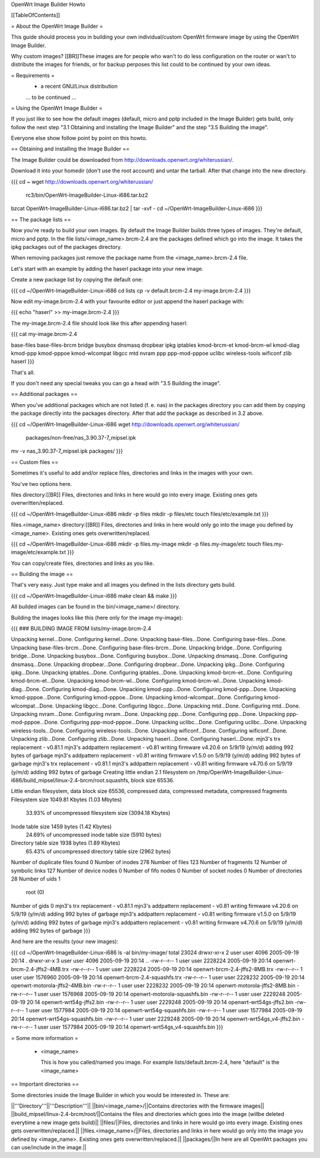 OpenWrt Image Builder Howto

[[TableOfContents]]


= About the OpenWrt Image Builder =

This guide should process you in building your own individual/custom
OpenWrt firmware image by using the OpenWrt Image Builder.

Why custom images?
[[BR]]These images are for people who wan't to do less configuration on the
router or wan't to distribute the images for friends, or for backup
perposes this list could to be continued by your own ideas.


= Requirements =
   * a recent GNU/Linux distribution

   ... to be continued ...


= Using the OpenWrt Image Builder =

If you just like to see how the default images (default, micro and pptp
included in the Image Builder) gets build, only follow the next step
"3.1 Obtaining and installing the Image Builder" and the step
"3.5 Building the image".

Everyone else show follow point by point on this howto.


== Obtaining and installing the Image Builder ==

The Image Builder could be downloaded from http://downloads.openwrt.org/whiterussian/.

Download it into your homedir (don't use the root account) and untar the
tarball. After that change into the new directory.

{{{
cd ~
wget http://downloads.openwrt.org/whiterussian/ \
        rc3/bin/OpenWrt-ImageBuilder-Linux-i686.tar.bz2
bzcat OpenWrt-ImageBuilder-Linux-i686.tar.bz2 | tar -xvf -
cd ~/OpenWrt-ImageBuilder-Linux-i686
}}}


== The package lists ==

Now you're ready to build your own images. By default the Image Builder
builds three types of images. They're default, micro and pptp. In the
file lists/<image_name>.brcm-2.4 are the packages defined which go into
the image. It takes the ipkg packages out of the packages directory.

When removing packages just remove the package name from the
<image_name>.brcm-2.4 file.

Let's start with an example by adding the haserl package into your new
image.


Create a new package list by copying the default one:

{{{
cd ~/OpenWrt-ImageBuilder-Linux-i686
cd lists
cp -v default.brcm-2.4 my-image.brcm-2.4
}}}


Now edit my-image.brcm-2.4 with your favourite editor or just append the
haserl package with:

{{{
echo "haserl" >> my-image.brcm-2.4
}}}

The my-image.brcm-2.4 file should look like this after appending haserl:

{{{
cat my-image.brcm-2.4

base-files
base-files-brcm
bridge
busybox
dnsmasq
dropbear
ipkg
iptables
kmod-brcm-et
kmod-brcm-wl
kmod-diag
kmod-ppp
kmod-pppoe
kmod-wlcompat
libgcc
mtd
nvram
ppp
ppp-mod-pppoe
uclibc
wireless-tools
wificonf
zlib
haserl
}}}

That's all.

If you don't need any special tweaks you can go a head with
"3.5 Building the image".


== Additional packages ==

When you've additional packages which are not listed (f. e. nas) in the
packages directory you can add them by copying the package directly into
the packages directory. After that add the package as described in 3.2
above.

{{{
cd ~/OpenWrt-ImageBuilder-Linux-i686
wget http://downloads.openwrt.org/whiterussian/ \
        packages/non-free/nas_3.90.37-7_mipsel.ipk
mv -v nas_3.90.37-7_mipsel.ipk packages/
}}}


== Custom files ==

Sometimes it's useful to add and/or replace files, directories and links
in the images with your own.

You've two options here.


files directory:[[BR]]
Files, directories and links in here would go into every image. Existing
ones gets overwritten/replaced.

{{{
cd ~/OpenWrt-ImageBuilder-Linux-i686
mkdir -p files
mkdir -p files/etc
touch files/etc/example.txt
}}}

files.<image_name> directory:[[BR]]
Files, directories and links in here would only go into the image you
defined by <image_name>. Existing ones gets overwritten/replaced.

{{{
cd ~/OpenWrt-ImageBuilder-Linux-i686
mkdir -p files.my-image
mkdir -p files.my-image/etc
touch files.my-image/etc/example.txt
}}}

You can copy/create files, directories and links as you like.


== Building the image ==

That's very easy. Just type make and all images you defined in the
lists directory gets build.

{{{
cd ~/OpenWrt-ImageBuilder-Linux-i686
make clean && make
}}}

All builded images can be found in the bin/<image_name>/ directory.


Building the images looks like this (here only for the image my-image):

{{{
### BUILDING IMAGE FROM lists/my-image.brcm-2.4

Unpacking kernel...Done.
Configuring kernel...Done.
Unpacking base-files...Done.
Configuring base-files...Done.
Unpacking base-files-brcm...Done.
Configuring base-files-brcm...Done.
Unpacking bridge...Done.
Configuring bridge...Done.
Unpacking busybox...Done.
Configuring busybox...Done.
Unpacking dnsmasq...Done.
Configuring dnsmasq...Done.
Unpacking dropbear...Done.
Configuring dropbear...Done.
Unpacking ipkg...Done.
Configuring ipkg...Done.
Unpacking iptables...Done.
Configuring iptables...Done.
Unpacking kmod-brcm-et...Done.
Configuring kmod-brcm-et...Done.
Unpacking kmod-brcm-wl...Done.
Configuring kmod-brcm-wl...Done.
Unpacking kmod-diag...Done.
Configuring kmod-diag...Done.
Unpacking kmod-ppp...Done.
Configuring kmod-ppp...Done.
Unpacking kmod-pppoe...Done.
Configuring kmod-pppoe...Done.
Unpacking kmod-wlcompat...Done.
Configuring kmod-wlcompat...Done.
Unpacking libgcc...Done.
Configuring libgcc...Done.
Unpacking mtd...Done.
Configuring mtd...Done.
Unpacking nvram...Done.
Configuring nvram...Done.
Unpacking ppp...Done.
Configuring ppp...Done.
Unpacking ppp-mod-pppoe...Done.
Configuring ppp-mod-pppoe...Done.
Unpacking uclibc...Done.
Configuring uclibc...Done.
Unpacking wireless-tools...Done.
Configuring wireless-tools...Done.
Unpacking wificonf...Done.
Configuring wificonf...Done.
Unpacking zlib...Done.
Configuring zlib...Done.
Unpacking haserl...Done.
Configuring haserl...Done.
mjn3's trx replacement - v0.81.1
mjn3's addpattern replacement - v0.81
writing firmware v4.20.6 on 5/9/19 (y/m/d)
adding 992 bytes of garbage
mjn3's addpattern replacement - v0.81
writing firmware v1.5.0 on 5/9/19 (y/m/d)
adding 992 bytes of garbage
mjn3's trx replacement - v0.81.1
mjn3's addpattern replacement - v0.81
writing firmware v4.70.6 on 5/9/19 (y/m/d)
adding 992 bytes of garbage
Creating little endian 2.1 filesystem on /tmp/OpenWrt-ImageBuilder-Linux-i686/build_mipsel/linux-2.4-brcm/root.squashfs, block size 65536.

Little endian filesystem, data block size 65536, compressed data, compressed metadata, compressed fragments
Filesystem size 1049.81 Kbytes (1.03 Mbytes)
        33.93% of uncompressed filesystem size (3094.18 Kbytes)
Inode table size 1459 bytes (1.42 Kbytes)
        24.69% of uncompressed inode table size (5910 bytes)
Directory table size 1938 bytes (1.89 Kbytes)
        65.43% of uncompressed directory table size (2962 bytes)
Number of duplicate files found 0
Number of inodes 278
Number of files 123
Number of fragments 12
Number of symbolic links  127
Number of device nodes 0
Number of fifo nodes 0
Number of socket nodes 0
Number of directories 28
Number of uids 1
        root (0)
Number of gids 0
mjn3's trx replacement - v0.81.1
mjn3's addpattern replacement - v0.81
writing firmware v4.20.6 on 5/9/19 (y/m/d)
adding 992 bytes of garbage
mjn3's addpattern replacement - v0.81
writing firmware v1.5.0 on 5/9/19 (y/m/d)
adding 992 bytes of garbage
mjn3's addpattern replacement - v0.81
writing firmware v4.70.6 on 5/9/19 (y/m/d)
adding 992 bytes of garbage
}}}

And here are the results (your new images):

{{{
cd ~/OpenWrt-ImageBuilder-Linux-i686
ls -al bin/my-image/
total 23024
drwxr-xr-x  2 user user    4096 2005-09-19 20:14 .
drwxr-xr-x  3 user user    4096 2005-09-19 20:14 ..
-rw-r--r--  1 user user 2228224 2005-09-19 20:14 openwrt-brcm-2.4-jffs2-4MB.trx
-rw-r--r--  1 user user 2228224 2005-09-19 20:14 openwrt-brcm-2.4-jffs2-8MB.trx
-rw-r--r--  1 user user 1576960 2005-09-19 20:14 openwrt-brcm-2.4-squashfs.trx
-rw-r--r--  1 user user 2228232 2005-09-19 20:14 openwrt-motorola-jffs2-4MB.bin
-rw-r--r--  1 user user 2228232 2005-09-19 20:14 openwrt-motorola-jffs2-8MB.bin
-rw-r--r--  1 user user 1576968 2005-09-19 20:14 openwrt-motorola-squashfs.bin
-rw-r--r--  1 user user 2229248 2005-09-19 20:14 openwrt-wrt54g-jffs2.bin
-rw-r--r--  1 user user 2229248 2005-09-19 20:14 openwrt-wrt54gs-jffs2.bin
-rw-r--r--  1 user user 1577984 2005-09-19 20:14 openwrt-wrt54g-squashfs.bin
-rw-r--r--  1 user user 1577984 2005-09-19 20:14 openwrt-wrt54gs-squashfs.bin
-rw-r--r--  1 user user 2229248 2005-09-19 20:14 openwrt-wrt54gs_v4-jffs2.bin
-rw-r--r--  1 user user 1577984 2005-09-19 20:14 openwrt-wrt54gs_v4-squashfs.bin
}}}


= Some more information =

   * <image_name>

     This is how you called/named you image. For example lists/default.brcm-2.4,
     here "default" is the <image_name>

== Important directories ==

Some directories inside the Image Builder in which you would be
interested in. These are:

||'''Directory'''||'''Description'''||
||bin/<image_name>/||Contains directories with the firmware images||
||build_mipsel/linux-2.4-brcm/root/||Contains the files and directories which goes into the image (willbe deleted everytime a new image gets build)||
||files/||Files, directories and links in here would go into every image. Existing ones gets overwritten/replaced.||
||files.<image_name>/||Files, directories and links in here would go only into the image you defined by <image_name>. Existing ones gets overwritten/replaced.||
||packages/||In here are all OpenWrt packages you can use/include in the image.||
